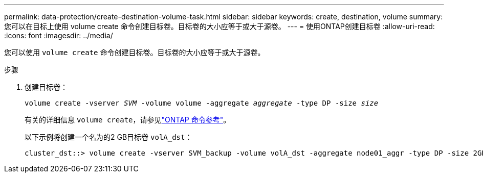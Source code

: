 ---
permalink: data-protection/create-destination-volume-task.html 
sidebar: sidebar 
keywords: create, destination, volume 
summary: 您可以在目标上使用 volume create 命令创建目标卷。目标卷的大小应等于或大于源卷。 
---
= 使用ONTAP创建目标卷
:allow-uri-read: 
:icons: font
:imagesdir: ../media/


[role="lead"]
您可以使用 `volume create` 命令创建目标卷。目标卷的大小应等于或大于源卷。

.步骤
. 创建目标卷：
+
`volume create -vserver _SVM_ -volume volume -aggregate _aggregate_ -type DP -size _size_`

+
有关的详细信息 `volume create`，请参见link:https://docs.netapp.com/us-en/ontap-cli/volume-create.html["ONTAP 命令参考"^]。

+
以下示例将创建一个名为的2 GB目标卷 `volA_dst`：

+
[listing]
----
cluster_dst::> volume create -vserver SVM_backup -volume volA_dst -aggregate node01_aggr -type DP -size 2GB
----

